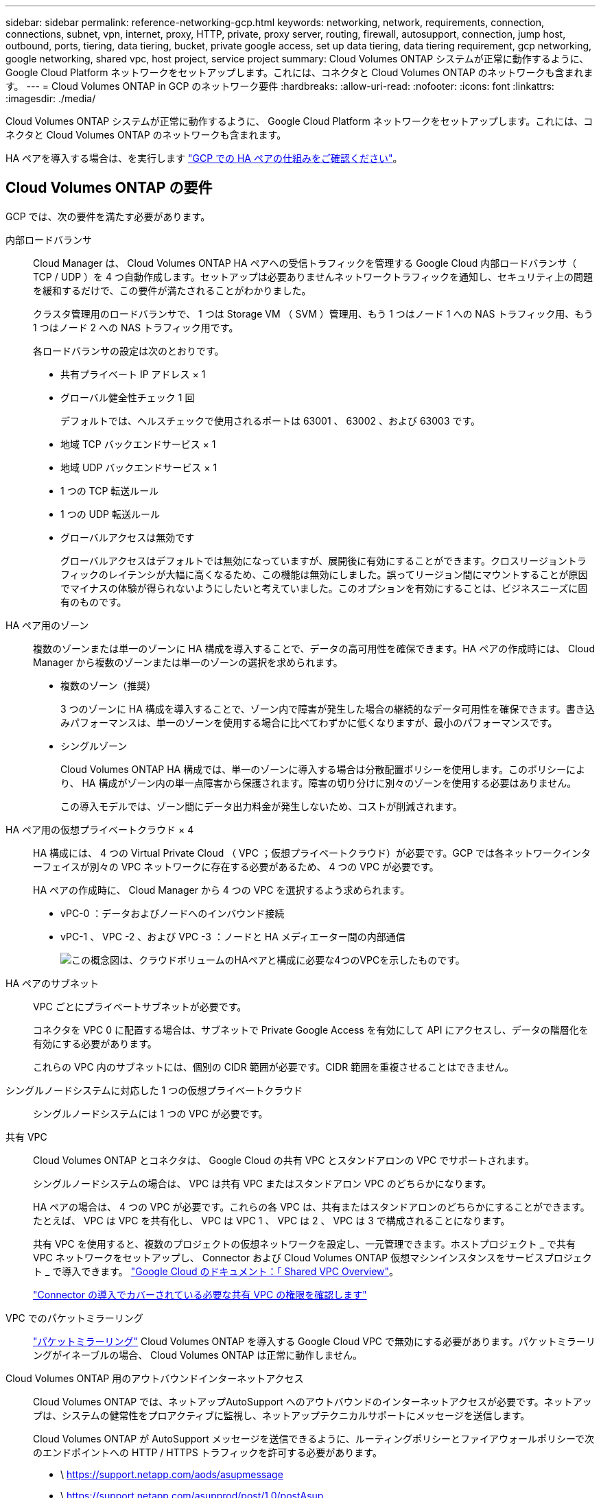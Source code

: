 ---
sidebar: sidebar 
permalink: reference-networking-gcp.html 
keywords: networking, network, requirements, connection, connections, subnet, vpn, internet, proxy, HTTP, private, proxy server, routing, firewall, autosupport, connection, jump host, outbound, ports, tiering, data tiering, bucket, private google access, set up data tiering, data tiering requirement, gcp networking, google networking, shared vpc, host project, service project 
summary: Cloud Volumes ONTAP システムが正常に動作するように、 Google Cloud Platform ネットワークをセットアップします。これには、コネクタと Cloud Volumes ONTAP のネットワークも含まれます。 
---
= Cloud Volumes ONTAP in GCP のネットワーク要件
:hardbreaks:
:allow-uri-read: 
:nofooter: 
:icons: font
:linkattrs: 
:imagesdir: ./media/


[role="lead"]
Cloud Volumes ONTAP システムが正常に動作するように、 Google Cloud Platform ネットワークをセットアップします。これには、コネクタと Cloud Volumes ONTAP のネットワークも含まれます。

HA ペアを導入する場合は、を実行します link:concept-ha-google-cloud.html["GCP での HA ペアの仕組みをご確認ください"]。



== Cloud Volumes ONTAP の要件

GCP では、次の要件を満たす必要があります。

内部ロードバランサ:: Cloud Manager は、 Cloud Volumes ONTAP HA ペアへの受信トラフィックを管理する Google Cloud 内部ロードバランサ（ TCP / UDP ）を 4 つ自動作成します。セットアップは必要ありませんネットワークトラフィックを通知し、セキュリティ上の問題を緩和するだけで、この要件が満たされることがわかりました。
+
--
クラスタ管理用のロードバランサで、 1 つは Storage VM （ SVM ）管理用、もう 1 つはノード 1 への NAS トラフィック用、もう 1 つはノード 2 への NAS トラフィック用です。

各ロードバランサの設定は次のとおりです。

* 共有プライベート IP アドレス × 1
* グローバル健全性チェック 1 回
+
デフォルトでは、ヘルスチェックで使用されるポートは 63001 、 63002 、および 63003 です。

* 地域 TCP バックエンドサービス × 1
* 地域 UDP バックエンドサービス × 1
* 1 つの TCP 転送ルール
* 1 つの UDP 転送ルール
* グローバルアクセスは無効です
+
グローバルアクセスはデフォルトでは無効になっていますが、展開後に有効にすることができます。クロスリージョントラフィックのレイテンシが大幅に高くなるため、この機能は無効にしました。誤ってリージョン間にマウントすることが原因でマイナスの体験が得られないようにしたいと考えていました。このオプションを有効にすることは、ビジネスニーズに固有のものです。



--
HA ペア用のゾーン:: 複数のゾーンまたは単一のゾーンに HA 構成を導入することで、データの高可用性を確保できます。HA ペアの作成時には、 Cloud Manager から複数のゾーンまたは単一のゾーンの選択を求められます。
+
--
* 複数のゾーン（推奨）
+
3 つのゾーンに HA 構成を導入することで、ゾーン内で障害が発生した場合の継続的なデータ可用性を確保できます。書き込みパフォーマンスは、単一のゾーンを使用する場合に比べてわずかに低くなりますが、最小のパフォーマンスです。

* シングルゾーン
+
Cloud Volumes ONTAP HA 構成では、単一のゾーンに導入する場合は分散配置ポリシーを使用します。このポリシーにより、 HA 構成がゾーン内の単一点障害から保護されます。障害の切り分けに別々のゾーンを使用する必要はありません。

+
この導入モデルでは、ゾーン間にデータ出力料金が発生しないため、コストが削減されます。



--
HA ペア用の仮想プライベートクラウド × 4:: HA 構成には、 4 つの Virtual Private Cloud （ VPC ；仮想プライベートクラウド）が必要です。GCP では各ネットワークインターフェイスが別々の VPC ネットワークに存在する必要があるため、 4 つの VPC が必要です。
+
--
HA ペアの作成時に、 Cloud Manager から 4 つの VPC を選択するよう求められます。

* vPC-0 ：データおよびノードへのインバウンド接続
* vPC-1 、 VPC -2 、および VPC -3 ：ノードと HA メディエーター間の内部通信
+
image:diagram_gcp_ha.png["この概念図は、クラウドボリュームのHAペアと構成に必要な4つのVPCを示したものです。"]



--
HA ペアのサブネット:: VPC ごとにプライベートサブネットが必要です。
+
--
コネクタを VPC 0 に配置する場合は、サブネットで Private Google Access を有効にして API にアクセスし、データの階層化を有効にする必要があります。

これらの VPC 内のサブネットには、個別の CIDR 範囲が必要です。CIDR 範囲を重複させることはできません。

--
シングルノードシステムに対応した 1 つの仮想プライベートクラウド:: シングルノードシステムには 1 つの VPC が必要です。
共有 VPC:: Cloud Volumes ONTAP とコネクタは、 Google Cloud の共有 VPC とスタンドアロンの VPC でサポートされます。
+
--
シングルノードシステムの場合は、 VPC は共有 VPC またはスタンドアロン VPC のどちらかになります。

HA ペアの場合は、 4 つの VPC が必要です。これらの各 VPC は、共有またはスタンドアロンのどちらかにすることができます。たとえば、 VPC は VPC を共有化し、 VPC は VPC 1 、 VPC は 2 、 VPC は 3 で構成されることになります。

共有 VPC を使用すると、複数のプロジェクトの仮想ネットワークを設定し、一元管理できます。ホストプロジェクト _ で共有 VPC ネットワークをセットアップし、 Connector および Cloud Volumes ONTAP 仮想マシンインスタンスをサービスプロジェクト _ で導入できます。 https://cloud.google.com/vpc/docs/shared-vpc["Google Cloud のドキュメント：「 Shared VPC Overview"^]。

https://docs.netapp.com/us-en/cloud-manager-setup-admin/task-creating-connectors-gcp.html#shared-vpc-permissions["Connector の導入でカバーされている必要な共有 VPC の権限を確認します"^]

--
VPC でのパケットミラーリング:: https://cloud.google.com/vpc/docs/packet-mirroring["パケットミラーリング"^] Cloud Volumes ONTAP を導入する Google Cloud VPC で無効にする必要があります。パケットミラーリングがイネーブルの場合、 Cloud Volumes ONTAP は正常に動作しません。
Cloud Volumes ONTAP 用のアウトバウンドインターネットアクセス:: Cloud Volumes ONTAP では、ネットアップAutoSupport へのアウトバウンドのインターネットアクセスが必要です。ネットアップは、システムの健常性をプロアクティブに監視し、ネットアップテクニカルサポートにメッセージを送信します。
+
--
Cloud Volumes ONTAP が AutoSupport メッセージを送信できるように、ルーティングポリシーとファイアウォールポリシーで次のエンドポイントへの HTTP / HTTPS トラフィックを許可する必要があります。

* \ https://support.netapp.com/aods/asupmessage
* \ https://support.netapp.com/asupprod/post/1.0/postAsup
+
アウトバウンドのインターネット接続を使用してAutoSupport メッセージを送信できない場合、Cloud Managerは、コネクタをプロキシサーバとして使用するようにCloud Volumes ONTAP システムを自動的に設定します。唯一の要件は、コネクタのファイアウォールがポート3128上の_INBOUND接続を許可することです。コネクタを展開した後、このポートを開く必要があります。

+
Cloud Volumes ONTAP に厳密なアウトバウンドルールを定義した場合は、Cloud Volumes ONTAP ファイアウォールがポート3128で_OUTBOUND接続を許可することも必要です。

+
アウトバウンドのインターネットアクセスが使用可能であることを確認したら、 AutoSupport をテストしてメッセージを送信できることを確認します。手順については、を参照してください https://docs.netapp.com/us-en/ontap/system-admin/setup-autosupport-task.html["ONTAP のドキュメント：「 AutoSupport のセットアップ"^]。

+

TIP: HA ペアを使用している場合、 HA メディエーターではアウトバウンドのインターネットアクセスは必要ありません。



--


AutoSupport メッセージを送信できないことがCloud Managerから通知された場合は、 link:task-verify-autosupport.html#troubleshoot-your-autosupport-configuration["AutoSupport 構成のトラブルシューティングを行います"]。

プライベート IP アドレス:: Cloud Manager は、次の数のプライベート IP アドレスを GCP の Cloud Volumes ONTAP に割り当てます。
+
--
* * シングルノード * ： 3 または 4 つのプライベート IP アドレス
+
Cloud Volumes ONTAP を API を使用して導入する場合、 Storage VM （ SVM ）管理 LIF の作成をスキップし、次のフラグを指定できます。

+
'kipsvmManagementLIF ： true

+
LIF は、物理ポートに関連付けられた IP アドレスです。SnapCenter などの管理ツールには、 Storage VM （ SVM ）管理 LIF が必要です。

* * HA ペア * ： 14 または 15 個のプライベート IP アドレス
+
** VPC -0 の 7 つまたは 8 つのプライベート IP アドレス
+
Cloud Volumes ONTAP を API を使用して導入する場合、 Storage VM （ SVM ）管理 LIF の作成をスキップし、次のフラグを指定できます。

+
'kipsvmManagementLIF ： true

** VPC 1 用のプライベート IP アドレスが 2 つあります
** VPC 2 のプライベート IP アドレス × 2
** VPC 3 つのプライベート IP アドレス




--
ファイアウォールルール:: ファイアウォールルールを作成する必要はありません。ファイアウォールルールは Cloud Manager で自動的に作成されます。独自のファイアウォールを使用する必要がある場合は、以下のファイアウォールルールを参照してください。
+
--
HA 構成には、次の 2 組のファイアウォールルールが必要です。

* VPC -0 の HA コンポーネントのルールセット。これらのルールにより、 Cloud Volumes ONTAP へのデータアクセスが可能になります。  rules for Cloud Volumes ONTAP,詳細はこちら。。
* VPC -1 、 VPC -2 、および VPC -3 の HA コンポーネントに関するもう 1 つのルールセット。これらのルールは、 HA コンポーネント間のインバウンド通信とアウトバウンド通信に対してオープンです。  rules for Cloud Volumes ONTAP,詳細はこちら。。


--
の Cloud Volumes ONTAP から Google Cloud Storage への接続 データ階層化:: コールドデータを Google Cloud Storage バケットに階層化する場合は、 Cloud Volumes ONTAP が配置されているサブネットをプライベート Google Access 用に設定する必要があります（ HA ペアを使用している場合、これは VPC 0 のサブネットです）。手順については、を参照してください https://cloud.google.com/vpc/docs/configure-private-google-access["Google Cloud のドキュメント：「 Configuring Private Google Access"^]。
+
--
Cloud Manager でデータの階層化を設定するための追加の手順については、を参照してください link:task-tiering.html["コールドデータを低コストのオブジェクトストレージに階層化する"]。

--
他のネットワーク内の ONTAP システムへの接続:: GCP 内の Cloud Volumes ONTAP システムと他のネットワーク内の ONTAP システムの間でデータをレプリケートするには、 VPC と他のネットワーク（たとえば社内ネットワーク）の間に VPN 接続が必要です。
+
--
手順については、を参照してください https://cloud.google.com/vpn/docs/concepts/overview["Google Cloud のドキュメント：「 Cloud VPN Overview"^]。

--




== コネクタの要件

コネクタがパブリッククラウド環境内のリソースやプロセスを管理できるように、ネットワークを設定します。最も重要なステップは、さまざまなエンドポイントへのアウトバウンドインターネットアクセスを確保することです。


TIP: ネットワークでインターネットへのすべての通信にプロキシサーバを使用している場合は、 [ 設定 ] ページでプロキシサーバを指定できます。を参照してください https://docs.netapp.com/us-en/cloud-manager-setup-admin/task-configuring-proxy.html["プロキシサーバを使用するようにコネクタを設定します"^]。



=== ターゲットネットワークへの接続

コネクタには、 Cloud Volumes ONTAP を導入する VPC へのネットワーク接続が必要です。HA ペアを導入する場合は、コネクタから VPC -0 への接続のみが必要です。

コネクタとは別のVPCにCloud Volumes ONTAP を導入する場合は、VPCネットワークピアリングを設定する必要があります。 https://cloud.google.com/vpc/docs/vpc-peering["VPCネットワークピアリングの詳細を確認できます"^]



=== アウトバウンドインターネットアクセス

Connector では、パブリッククラウド環境内のリソースとプロセスを管理するためにアウトバウンドインターネットアクセスが必要です。

[cols="2*"]
|===
| エンドポイント | 目的 


| \ https://support.netapp.com | ライセンス情報を取得し、ネットアップサポートに AutoSupport メッセージを送信するため。 


| ¥https://*.cloudmanager.cloud.netapp.com¥https://cloudmanager.cloud.netapp.com | Cloud Manager 内で SaaS の機能やサービスを提供できます。 


| ¥ https://cloudmanagerinfraprod.azurecr.io ¥ https://*.blob.core.windows.net | をクリックして、 Connector と Docker コンポーネントをアップグレードします。 
|===


== Cloud Volumes ONTAP のファイアウォールルール

Cloud Manager は、 Cloud Volumes ONTAP が正常に動作するために必要なインバウンドとアウトバウンドのルールを含む GCP ファイアウォールルールを作成します。テスト目的または独自のファイアウォールルールを使用する場合は、ポートを参照してください。

Cloud Volumes ONTAP のファイアウォールルールには、インバウンドとアウトバウンドの両方のルールが必要です。

HA 構成を導入する場合は、 VPC 0 の Cloud Volumes ONTAP のファイアウォールルールを以下に示します。



=== インバウンドルール

作業環境を作成する場合、展開時に定義済みファイアウォールポリシーのソースフィルタを選択できます。

* *選択したVPCのみ*：インバウンドトラフィックのソースフィルタは、Cloud Volumes ONTAP システムのVPCのサブネット範囲、およびコネクタが存在するVPCのサブネット範囲です。これが推奨されるオプションです。
* *すべてのVPC *：インバウンドトラフィックのソースフィルタは0.0.0.0/0のIP範囲です。


独自のファイアウォールポリシーを使用する場合は、Cloud Volumes ONTAP と通信する必要のあるすべてのネットワークを追加し、内部のGoogleロードバランサが正常に機能するように両方のアドレス範囲を追加してください。これらのアドレスは 130.211.0.0/22 および 35.191.0.0/16 です。詳細については、を参照してください https://cloud.google.com/load-balancing/docs/tcp#firewall_rules["Google Cloud ドキュメント：ロードバランサファイアウォールルール"^]。

[cols="10,10,80"]
|===
| プロトコル | ポート | 目的 


| すべての ICMP | すべて | インスタンスの ping を実行します 


| HTTP | 80 | クラスタ管理 LIF の IP アドレスを使用した System Manager Web コンソールへの HTTP アクセス 


| HTTPS | 443 | コネクタへの接続と、クラスタ管理LIFのIPアドレスを使用したSystem Manager WebコンソールへのHTTPSアクセス 


| SSH | 22 | クラスタ管理 LIF またはノード管理 LIF の IP アドレスへの SSH アクセス 


| TCP | 111 | NFS のリモートプロシージャコール 


| TCP | 139 | CIFS の NetBIOS サービスセッション 


| TCP | 161-162 | 簡易ネットワーク管理プロトコル 


| TCP | 445 | NetBIOS フレーム同期を使用した Microsoft SMB over TCP 


| TCP | 635 | NFS マウント 


| TCP | 749 | Kerberos 


| TCP | 2049 | NFS サーバデーモン 


| TCP | 3260 | iSCSI データ LIF を介した iSCSI アクセス 


| TCP | 4045 | NFS ロックデーモン 


| TCP | 4046 | NFS のネットワークステータスモニタ 


| TCP | 10000 | NDMP を使用したバックアップ 


| TCP | 11104 | SnapMirror のクラスタ間通信セッションの管理 


| TCP | 11105 | クラスタ間 LIF を使用した SnapMirror データ転送 


| TCP | 63001-63050 | プローブポートをロードバランシングして、どのノードが正常であるかを判断します （ HA ペアの場合のみ必要） 


| UDP | 111 | NFS のリモートプロシージャコール 


| UDP | 161-162 | 簡易ネットワーク管理プロトコル 


| UDP | 635 | NFS マウント 


| UDP | 2049 | NFS サーバデーモン 


| UDP | 4045 | NFS ロックデーモン 


| UDP | 4046 | NFS のネットワークステータスモニタ 


| UDP | 4049 | NFS rquotad プロトコル 
|===


=== アウトバウンドルール

Cloud Volumes 用の事前定義済みセキュリティグループ ONTAP は、すべての発信トラフィックをオープンします。これが可能な場合は、基本的なアウトバウンドルールに従います。より厳格なルールが必要な場合は、高度なアウトバウンドルールを使用します。



==== 基本的なアウトバウンドルール

Cloud Volumes ONTAP 用の定義済みセキュリティグループには、次のアウトバウンドルールが含まれています。

[cols="20,20,60"]
|===
| プロトコル | ポート | 目的 


| すべての ICMP | すべて | すべての発信トラフィック 


| すべての TCP | すべて | すべての発信トラフィック 


| すべての UDP | すべて | すべての発信トラフィック 
|===


==== 高度なアウトバウンドルール

発信トラフィックに厳格なルールが必要な場合は、次の情報を使用して、 Cloud Volumes ONTAP による発信通信に必要なポートのみを開くことができます。


NOTE: source は、 Cloud Volumes ONTAP システムのインターフェイス（ IP アドレス）です。

[cols="10,10,6,20,20,34"]
|===
| サービス | プロトコル | ポート | ソース | 宛先 | 目的 


.18+| Active Directory | TCP | 88 | ノード管理 LIF | Active Directory フォレスト | Kerberos V 認証 


| UDP | 137 | ノード管理 LIF | Active Directory フォレスト | NetBIOS ネームサービス 


| UDP | 138 | ノード管理 LIF | Active Directory フォレスト | NetBIOS データグラムサービス 


| TCP | 139 | ノード管理 LIF | Active Directory フォレスト | NetBIOS サービスセッション 


| TCP および UDP | 389 | ノード管理 LIF | Active Directory フォレスト | LDAP 


| TCP | 445 | ノード管理 LIF | Active Directory フォレスト | NetBIOS フレーム同期を使用した Microsoft SMB over TCP 


| TCP | 464 | ノード管理 LIF | Active Directory フォレスト | Kerberos V パスワードの変更と設定（ SET_CHANGE ） 


| UDP | 464 | ノード管理 LIF | Active Directory フォレスト | Kerberos キー管理 


| TCP | 749 | ノード管理 LIF | Active Directory フォレスト | Kerberos V Change & Set Password （ RPCSEC_GSS ） 


| TCP | 88 | データ LIF （ NFS 、 CIFS 、 iSCSI ） | Active Directory フォレスト | Kerberos V 認証 


| UDP | 137 | データ LIF （ NFS 、 CIFS ） | Active Directory フォレスト | NetBIOS ネームサービス 


| UDP | 138 | データ LIF （ NFS 、 CIFS ） | Active Directory フォレスト | NetBIOS データグラムサービス 


| TCP | 139 | データ LIF （ NFS 、 CIFS ） | Active Directory フォレスト | NetBIOS サービスセッション 


| TCP および UDP | 389 | データ LIF （ NFS 、 CIFS ） | Active Directory フォレスト | LDAP 


| TCP | 445 | データ LIF （ NFS 、 CIFS ） | Active Directory フォレスト | NetBIOS フレーム同期を使用した Microsoft SMB over TCP 


| TCP | 464 | データ LIF （ NFS 、 CIFS ） | Active Directory フォレスト | Kerberos V パスワードの変更と設定（ SET_CHANGE ） 


| UDP | 464 | データ LIF （ NFS 、 CIFS ） | Active Directory フォレスト | Kerberos キー管理 


| TCP | 749 | データ LIF （ NFS 、 CIFS ） | Active Directory フォレスト | Kerberos V Change & Set Password （ RPCSEC_GSS ） 


.3+| AutoSupport | HTTPS | 443 | ノード管理 LIF | support.netapp.com | AutoSupport （デフォルトは HTTPS ） 


| HTTP | 80 | ノード管理 LIF | support.netapp.com | AutoSupport （転送プロトコルが HTTPS から HTTP に変更された場合のみ） 


| TCP | 3128 | ノード管理 LIF | コネクタ | アウトバウンドのインターネット接続が使用できない場合に、コネクタのプロキシサーバを介してAutoSupport メッセージを送信する 


| クラスタ | すべてのトラフィック | すべてのトラフィック | 1 つのノード上のすべての LIF | もう一方のノードのすべての LIF | クラスタ間通信（ Cloud Volumes ONTAP HA のみ） 


| DHCP | UDP | 68 | ノード管理 LIF | DHCP | 初回セットアップ用の DHCP クライアント 


| DHCP | UDP | 67 | ノード管理 LIF | DHCP | DHCP サーバ 


| DNS | UDP | 53 | ノード管理 LIF とデータ LIF （ NFS 、 CIFS ） | DNS | DNS 


| NDMP | TCP | 18600 ～ 18699 | ノード管理 LIF | 宛先サーバ | NDMP コピー 


| SMTP | TCP | 25 | ノード管理 LIF | メールサーバ | SMTP アラート。 AutoSupport に使用できます 


.4+| SNMP | TCP | 161 | ノード管理 LIF | サーバを監視します | SNMP トラップによる監視 


| UDP | 161 | ノード管理 LIF | サーバを監視します | SNMP トラップによる監視 


| TCP | 162 | ノード管理 LIF | サーバを監視します | SNMP トラップによる監視 


| UDP | 162 | ノード管理 LIF | サーバを監視します | SNMP トラップによる監視 


.2+| SnapMirror | TCP | 11104 | クラスタ間 LIF | ONTAP クラスタ間 LIF | SnapMirror のクラスタ間通信セッションの管理 


| TCP | 11105 | クラスタ間 LIF | ONTAP クラスタ間 LIF | SnapMirror によるデータ転送 


| syslog | UDP | 514 | ノード管理 LIF | syslog サーバ | syslog 転送メッセージ 
|===


== VPC -1 、 VPC -2 、および VPC -3 のファイアウォールルール

GCP では、 4 つの VPC 間で HA 構成が導入されます。VPC -0 の HA 構成に必要なファイアウォールルール はです  rules for Cloud Volumes ONTAP,Cloud Volumes ONTAP については上記のリストを参照してください。

一方、 Cloud Manager で VPC -1 、 VPC -2 、および VPC -3 のインスタンスに対して作成される事前定義されたファイアウォールルールによって、 _All_protocols とポートを介した入力通信が有効になります。これらのルールに従って、 HA ノード間の通信が可能になります。

HA ノードから HA メディエーターへの通信は、ポート 3260 （ iSCSI ）を介して行われます。



== コネクタのファイアウォールルール

コネクタのファイアウォールルールには、インバウンドとアウトバウンドの両方のルールが必要です。



=== インバウンドルール

[cols="10,10,80"]
|===
| プロトコル | ポート | 目的 


| SSH | 22 | コネクタホストへの SSH アクセスを提供します 


| HTTP | 80 | クライアント Web ブラウザからローカルへの HTTP アクセスを提供します ユーザインターフェイス 


| HTTPS | 443 | クライアント Web ブラウザからローカルへの HTTPS アクセスを提供します ユーザインターフェイス 


| TCP | 3128 | Cloud Volumes ONTAP からネットアップサポートにAutoSupport メッセージを送信するためのインターネットアクセスを提供します。このポートは、コネクタの導入後に手動で開く必要があります。 
|===


=== アウトバウンドルール

コネクタの定義済みファイアウォールルールによって、すべてのアウトバウンドトラフィックが開かれます。これが可能な場合は、基本的なアウトバウンドルールに従います。より厳格なルールが必要な場合は、高度なアウトバウンドルールを使用します。



==== 基本的なアウトバウンドルール

コネクタの定義済みファイアウォールルールには、次のアウトバウンドルールが含まれています。

[cols="20,20,60"]
|===
| プロトコル | ポート | 目的 


| すべての TCP | すべて | すべての発信トラフィック 


| すべての UDP | すべて | すべての発信トラフィック 
|===


==== 高度なアウトバウンドルール

発信トラフィックに固定ルールが必要な場合は、次の情報を使用して、コネクタによる発信通信に必要なポートだけを開くことができます。


NOTE: 送信元 IP アドレスは、コネクタホストです。

[cols="5*"]
|===
| サービス | プロトコル | ポート | 宛先 | 目的 


| API コールと AutoSupport | HTTPS | 443 | アウトバウンドインターネットおよび ONTAP クラスタ管理 LIF | API が GCP と ONTAP にコールし、クラウドデータを検知してランサムウェア対策サービスに送信し、 AutoSupport メッセージをネットアップに送信します 


| DNS | UDP | 53 | DNS | Cloud Manager による DNS 解決に使用されます 
|===